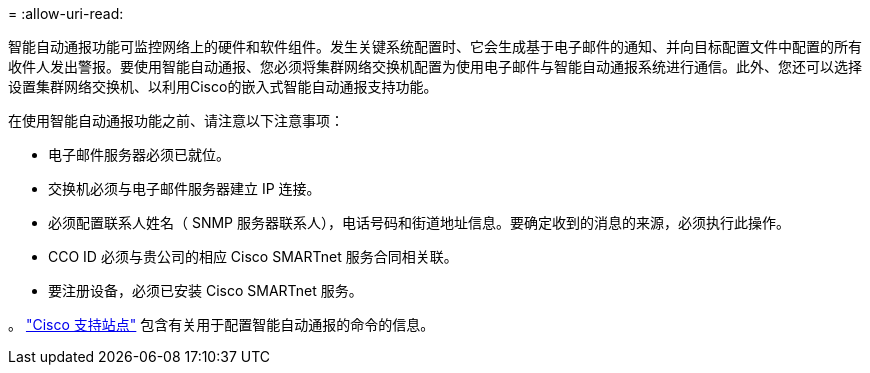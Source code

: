 = 
:allow-uri-read: 


智能自动通报功能可监控网络上的硬件和软件组件。发生关键系统配置时、它会生成基于电子邮件的通知、并向目标配置文件中配置的所有收件人发出警报。要使用智能自动通报、您必须将集群网络交换机配置为使用电子邮件与智能自动通报系统进行通信。此外、您还可以选择设置集群网络交换机、以利用Cisco的嵌入式智能自动通报支持功能。

在使用智能自动通报功能之前、请注意以下注意事项：

* 电子邮件服务器必须已就位。
* 交换机必须与电子邮件服务器建立 IP 连接。
* 必须配置联系人姓名（ SNMP 服务器联系人），电话号码和街道地址信息。要确定收到的消息的来源，必须执行此操作。
* CCO ID 必须与贵公司的相应 Cisco SMARTnet 服务合同相关联。
* 要注册设备，必须已安装 Cisco SMARTnet 服务。


。 http://www.cisco.com/c/en/us/products/switches/index.html["Cisco 支持站点"^] 包含有关用于配置智能自动通报的命令的信息。

